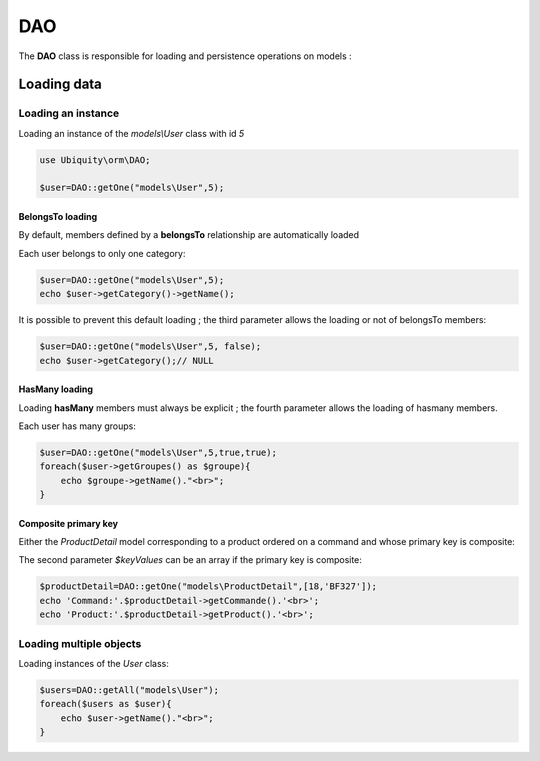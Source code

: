 DAO
***

.. |br| raw:: html

   <br />


The **DAO** class is responsible for loading and persistence operations on models :

Loading data
============
Loading an instance
-------------------
Loading an instance of the `models\\User` class with id `5`

.. code-block:: php
    
    use Ubiquity\orm\DAO;
        
    $user=DAO::getOne("models\User",5);

BelongsTo loading
^^^^^^^^^^^^^^^^^
By default, members defined by a **belongsTo** relationship are automatically loaded

Each user belongs to only one category:

.. code-block:: php
    
    $user=DAO::getOne("models\User",5);
    echo $user->getCategory()->getName();
    
It is possible to prevent this default loading ; the third parameter allows the loading or not of belongsTo members:

.. code-block:: php
    
    $user=DAO::getOne("models\User",5, false);
    echo $user->getCategory();// NULL
    
HasMany loading
^^^^^^^^^^^^^^^
Loading **hasMany** members must always be explicit ; the fourth parameter allows the loading of hasmany members.

Each user has many groups:

.. code-block:: php
    
    $user=DAO::getOne("models\User",5,true,true);
    foreach($user->getGroupes() as $groupe){
        echo $groupe->getName()."<br>";
    }

Composite primary key
^^^^^^^^^^^^^^^^^^^^^
Either the `ProductDetail` model corresponding to a product ordered on a command and whose primary key is composite:

.. code-block:: php
   :linenos:
   :caption: app/models/Products.php
   
    namespace models;
    class ProductDetail{
    	/**
    	 * @id
    	*/
    	private $idProduct;

    	/**
    	 * @id
    	*/
    	private $idCommand;
    
    	...
    }

The second parameter `$keyValues` can be an array if the primary key is composite:

.. code-block:: php
    
    $productDetail=DAO::getOne("models\ProductDetail",[18,'BF327']);
    echo 'Command:'.$productDetail->getCommande().'<br>';
    echo 'Product:'.$productDetail->getProduct().'<br>';
    
Loading multiple objects
------------------------
Loading instances of the `User` class:

.. code-block:: php
    
    $users=DAO::getAll("models\User");
    foreach($users as $user){
        echo $user->getName()."<br>";
    }
